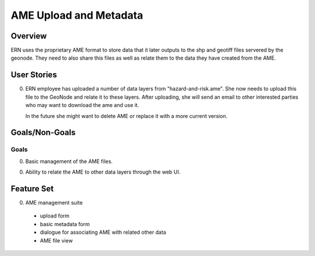 =========================
 AME Upload and Metadata
=========================

Overview
========

ERN uses the proprietary AME format to store data that it later
outputs to the shp and geotiff files servered by the geonode.  They
need to also share this files as well as relate them to the data they
have created from the AME.


User Stories
============

0. ERN employee has uploaded a number of data layers from
   "hazard-and-risk.ame".  She now needs to upload this file to the
   GeoNode and relate it to these layers.  After uploading, she will
   send an email to other interested parties who may want to download
   the ame and use it.

   In the future she might want to delete AME or replace it with a
   more current version.


Goals/Non-Goals
===============

Goals
-----

0. Basic management of the AME files.

0. Ability to relate the AME to other data layers through the web UI.


Feature Set
===========

0. AME management suite

  - upload form
  
  - basic metadata form

  - dialogue for associating AME with related other data

  - AME file view

.. todo::

   Get list of metadata required for AME viewing












